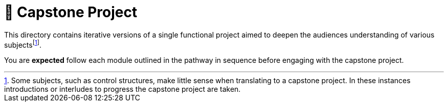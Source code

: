= 🧱 Capstone Project

:fn-subject-augmentation: footnote:subject-augmentation[Some subjects, such as control structures, make little sense when translating to a capstone project. In these instances introductions or interludes to progress the capstone project are taken.]

This directory contains iterative versions of a single functional project aimed to deepen the audiences understanding of various subjects{fn-subject-augmentation}.

You are *expected* follow each module outlined in the pathway in sequence before engaging with the capstone project.
